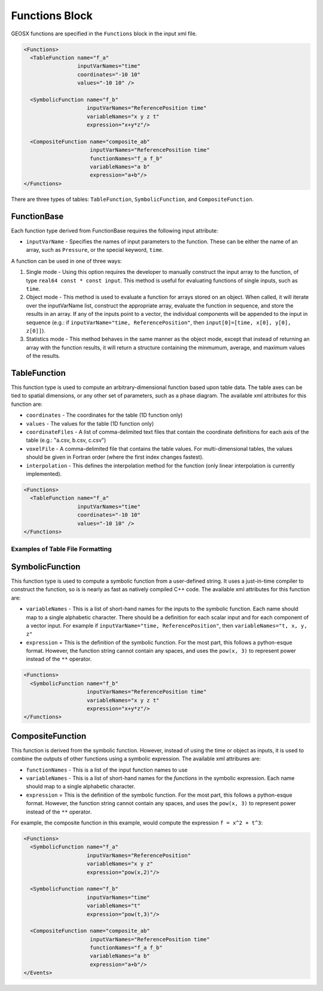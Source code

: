 Functions Block
===============================================================================
GEOSX functions are specified in the ``Functions`` block in the input xml file.

.. code-block:: xml

  <Functions>
    <TableFunction name="f_a"
                   inputVarNames="time"
                   coordinates="-10 10"
                   values="-10 10" />

    <SymbolicFunction name="f_b"
                      inputVarNames="ReferencePosition time"
                      variableNames="x y z t"
                      expression="x+y*z"/>

    <CompositeFunction name="composite_ab"
                       inputVarNames="ReferencePosition time"
                       functionNames="f_a f_b"
                       variableNames="a b"
                       expression="a+b"/>
  </Functions>

There are three types of tables: ``TableFunction``, ``SymbolicFunction``, and ``CompositeFunction``.

FunctionBase
-------------------------------------------------------------------------------
Each function type derived from FunctionBase requires the following input attribute:

* ``inputVarName`` - Specifies the names of input parameters to the function.  These can be either the name of an array, such as ``Pressure``, or the special keyword, ``time``.

A function can be used in one of three ways:

1. Single mode - Using this option requires the developer to manually construct the input array to the function, of type ``real64 const * const input``.  This method is useful for evaluating functions of single inputs, such as ``time``.

2. Object mode - This method is used to evaluate a function for arrays stored on an object.  When called, it will iterate over the inputVarName list, construct the appropriate array, evaluate the function in sequence, and store the results in an array.  If any of the inputs point to a vector, the individual components will be appended to the input in sequence (e.g.: if ``inputVarName="time, ReferencePosition"``, then ``input[0]=[time, x[0], y[0], z[0]]``).

3. Statistics mode - This method behaves in the same manner as the object mode, except that instead of returning an array with the function results, it will return a structure containing the minmumum, average, and maximum values of the results.

TableFunction
-------------------------------------------------------------------------------
This function type is used to compute an arbitrary-dimensional function based upon table data.  The table axes can be tied to spatial dimensions, or any other set of parameters, such as a phase diagram.  The available xml attributes for this function are:

* ``coordinates`` - The coordinates for the table (1D function only)
* ``values`` - The values for the table (1D function only)
* ``coordinateFiles`` - A list of comma-delimited text files that contain the coordinate definitions for each axis of the table (e.g.: "a.csv, b.csv, c.csv")
* ``voxelFile`` - A comma-delimited file that contains the table values.  For multi-dimensional tables, the values should be given in Fortran order (where the first index changes fastest).
* ``interpolation`` - This defines the interpolation method for the function (only linear interpolation is currently implemented).

.. code-block:: xml

  <Functions>
    <TableFunction name="f_a"
                   inputVarNames="time"
                   coordinates="-10 10"
                   values="-10 10" />
  </Functions>

Examples of Table File Formatting
^^^^^^^^^^^^^^^^^^^^^^^^^^^^^^^^^

SymbolicFunction
-------------------------------------------------------------------------------
This function type is used to compute a symbolic function from a user-defined string.  It uses a just-in-time compiler to construct the function, so is is nearly as fast as natively compiled C++ code.  The available xml attributes for this function are:

* ``variableNames`` - This is a list of short-hand names for the inputs to the symbolic function.  Each name should map to a single alphabetic character.  There should be a definition for each scalar input and for each component of a vector input.  For example if ``inputVarName="time, ReferencePosition"``, then ``variableNames="t, x, y, z"``
* ``expression`` = This is the definition of the symbolic function.  For the most part, this follows a python-esque format.  However, the function string cannot contain any spaces, and uses the ``pow(x, 3)`` to represent power instead of the ``**`` operator.

.. code-block:: xml

  <Functions>
    <SymbolicFunction name="f_b"
                      inputVarNames="ReferencePosition time"
                      variableNames="x y z t"
                      expression="x+y*z"/>
  </Functions>


CompositeFunction
-------------------------------------------------------------------------------
This function is derived from the symbolic function.  However, instead of using the time or object as inputs, it is used to combine the outputs of other functions using a symbolic expression.  The available xml attribures are:

* ``functionNames`` - This is a list of the input function names to use
* ``variableNames`` - This is a list of short-hand names for the *functions* in the symbolic expression.    Each name should map to a single alphabetic character.
* ``expression`` = This is the definition of the symbolic function.  For the most part, this follows a python-esque format.  However, the function string cannot contain any spaces, and uses the ``pow(x, 3)`` to represent power instead of the ``**`` operator.

For example, the composite function in this example, would compute the expression ``f = x^2 + t^3``:

.. code-block:: xml

  <Functions>
    <SymbolicFunction name="f_a"
                      inputVarNames="ReferencePosition"
                      variableNames="x y z"
                      expression="pow(x,2)"/>

    <SymbolicFunction name="f_b"
                      inputVarNames="time"
                      variableNames="t"
                      expression="pow(t,3)"/>

    <CompositeFunction name="composite_ab"
                       inputVarNames="ReferencePosition time"
                       functionNames="f_a f_b"
                       variableNames="a b"
                       expression="a+b"/>
  </Events>




